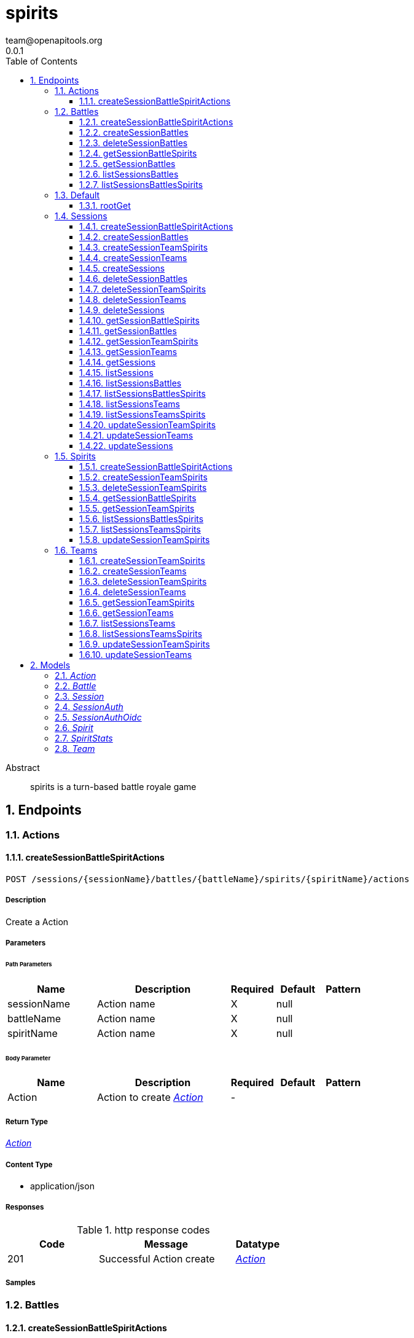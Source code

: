= spirits
team@openapitools.org
0.0.1
:toc: left
:numbered:
:toclevels: 3
:source-highlighter: highlightjs
:keywords: openapi, rest, spirits
:specDir: 
:snippetDir: 
:generator-template: v1 2019-12-20
:info-url: https://openapi-generator.tech
:app-name: spirits

[abstract]
.Abstract
spirits is a turn-based battle royale game


// markup not found, no include::{specDir}intro.adoc[opts=optional]



== Endpoints


[.Actions]
=== Actions


[.createSessionBattleSpiritActions]
==== createSessionBattleSpiritActions

`POST /sessions/{sessionName}/battles/{battleName}/spirits/{spiritName}/actions`



===== Description

Create a Action


// markup not found, no include::{specDir}sessions/\{sessionName\}/battles/\{battleName\}/spirits/\{spiritName\}/actions/POST/spec.adoc[opts=optional]



===== Parameters

====== Path Parameters

[cols="2,3,1,1,1"]
|===
|Name| Description| Required| Default| Pattern

| sessionName
| Action name 
| X
| null
| 

| battleName
| Action name 
| X
| null
| 

| spiritName
| Action name 
| X
| null
| 

|===

====== Body Parameter

[cols="2,3,1,1,1"]
|===
|Name| Description| Required| Default| Pattern

| Action
| Action to create <<Action>>
| -
| 
| 

|===





===== Return Type

<<Action>>


===== Content Type

* application/json

===== Responses

.http response codes
[cols="2,3,1"]
|===
| Code | Message | Datatype


| 201
| Successful Action create
|  <<Action>>

|===

===== Samples


// markup not found, no include::{snippetDir}sessions/\{sessionName\}/battles/\{battleName\}/spirits/\{spiritName\}/actions/POST/http-request.adoc[opts=optional]


// markup not found, no include::{snippetDir}sessions/\{sessionName\}/battles/\{battleName\}/spirits/\{spiritName\}/actions/POST/http-response.adoc[opts=optional]



// file not found, no * wiremock data link :sessions/{sessionName}/battles/{battleName}/spirits/{spiritName}/actions/POST/POST.json[]


ifdef::internal-generation[]
===== Implementation

// markup not found, no include::{specDir}sessions/\{sessionName\}/battles/\{battleName\}/spirits/\{spiritName\}/actions/POST/implementation.adoc[opts=optional]


endif::internal-generation[]


[.Battles]
=== Battles


[.createSessionBattleSpiritActions]
==== createSessionBattleSpiritActions

`POST /sessions/{sessionName}/battles/{battleName}/spirits/{spiritName}/actions`



===== Description

Create a Action


// markup not found, no include::{specDir}sessions/\{sessionName\}/battles/\{battleName\}/spirits/\{spiritName\}/actions/POST/spec.adoc[opts=optional]



===== Parameters

====== Path Parameters

[cols="2,3,1,1,1"]
|===
|Name| Description| Required| Default| Pattern

| sessionName
| Action name 
| X
| null
| 

| battleName
| Action name 
| X
| null
| 

| spiritName
| Action name 
| X
| null
| 

|===

====== Body Parameter

[cols="2,3,1,1,1"]
|===
|Name| Description| Required| Default| Pattern

| Action
| Action to create <<Action>>
| -
| 
| 

|===





===== Return Type

<<Action>>


===== Content Type

* application/json

===== Responses

.http response codes
[cols="2,3,1"]
|===
| Code | Message | Datatype


| 201
| Successful Action create
|  <<Action>>

|===

===== Samples


// markup not found, no include::{snippetDir}sessions/\{sessionName\}/battles/\{battleName\}/spirits/\{spiritName\}/actions/POST/http-request.adoc[opts=optional]


// markup not found, no include::{snippetDir}sessions/\{sessionName\}/battles/\{battleName\}/spirits/\{spiritName\}/actions/POST/http-response.adoc[opts=optional]



// file not found, no * wiremock data link :sessions/{sessionName}/battles/{battleName}/spirits/{spiritName}/actions/POST/POST.json[]


ifdef::internal-generation[]
===== Implementation

// markup not found, no include::{specDir}sessions/\{sessionName\}/battles/\{battleName\}/spirits/\{spiritName\}/actions/POST/implementation.adoc[opts=optional]


endif::internal-generation[]


[.createSessionBattles]
==== createSessionBattles

`POST /sessions/{sessionName}/battles`



===== Description

Create a Battle


// markup not found, no include::{specDir}sessions/\{sessionName\}/battles/POST/spec.adoc[opts=optional]



===== Parameters

====== Path Parameters

[cols="2,3,1,1,1"]
|===
|Name| Description| Required| Default| Pattern

| sessionName
| Battle name 
| X
| null
| 

|===

====== Body Parameter

[cols="2,3,1,1,1"]
|===
|Name| Description| Required| Default| Pattern

| Battle
| Battle to create <<Battle>>
| -
| 
| 

|===





===== Return Type

<<Battle>>


===== Content Type

* application/json

===== Responses

.http response codes
[cols="2,3,1"]
|===
| Code | Message | Datatype


| 201
| Successful Battle create
|  <<Battle>>

|===

===== Samples


// markup not found, no include::{snippetDir}sessions/\{sessionName\}/battles/POST/http-request.adoc[opts=optional]


// markup not found, no include::{snippetDir}sessions/\{sessionName\}/battles/POST/http-response.adoc[opts=optional]



// file not found, no * wiremock data link :sessions/{sessionName}/battles/POST/POST.json[]


ifdef::internal-generation[]
===== Implementation

// markup not found, no include::{specDir}sessions/\{sessionName\}/battles/POST/implementation.adoc[opts=optional]


endif::internal-generation[]


[.deleteSessionBattles]
==== deleteSessionBattles

`DELETE /sessions/{sessionName}/battles/{battleName}`



===== Description

Watch Battle


// markup not found, no include::{specDir}sessions/\{sessionName\}/battles/\{battleName\}/DELETE/spec.adoc[opts=optional]



===== Parameters

====== Path Parameters

[cols="2,3,1,1,1"]
|===
|Name| Description| Required| Default| Pattern

| sessionName
| Battle name 
| X
| null
| 

| battleName
| Battle name 
| X
| null
| 

|===






===== Return Type

<<Battle>>


===== Content Type

* application/json

===== Responses

.http response codes
[cols="2,3,1"]
|===
| Code | Message | Datatype


| 200
| Successful Battle delete
|  <<Battle>>

|===

===== Samples


// markup not found, no include::{snippetDir}sessions/\{sessionName\}/battles/\{battleName\}/DELETE/http-request.adoc[opts=optional]


// markup not found, no include::{snippetDir}sessions/\{sessionName\}/battles/\{battleName\}/DELETE/http-response.adoc[opts=optional]



// file not found, no * wiremock data link :sessions/{sessionName}/battles/{battleName}/DELETE/DELETE.json[]


ifdef::internal-generation[]
===== Implementation

// markup not found, no include::{specDir}sessions/\{sessionName\}/battles/\{battleName\}/DELETE/implementation.adoc[opts=optional]


endif::internal-generation[]


[.getSessionBattleSpirits]
==== getSessionBattleSpirits

`GET /sessions/{sessionName}/battles/{battleName}/spirits/{spiritName}`



===== Description

Get Spirit


// markup not found, no include::{specDir}sessions/\{sessionName\}/battles/\{battleName\}/spirits/\{spiritName\}/GET/spec.adoc[opts=optional]



===== Parameters

====== Path Parameters

[cols="2,3,1,1,1"]
|===
|Name| Description| Required| Default| Pattern

| sessionName
| Spirit name 
| X
| null
| 

| battleName
| Spirit name 
| X
| null
| 

| spiritName
| Spirit name 
| X
| null
| 

|===






===== Return Type

<<Spirit>>


===== Content Type

* application/json

===== Responses

.http response codes
[cols="2,3,1"]
|===
| Code | Message | Datatype


| 200
| Successful Spirit get
|  <<Spirit>>

|===

===== Samples


// markup not found, no include::{snippetDir}sessions/\{sessionName\}/battles/\{battleName\}/spirits/\{spiritName\}/GET/http-request.adoc[opts=optional]


// markup not found, no include::{snippetDir}sessions/\{sessionName\}/battles/\{battleName\}/spirits/\{spiritName\}/GET/http-response.adoc[opts=optional]



// file not found, no * wiremock data link :sessions/{sessionName}/battles/{battleName}/spirits/{spiritName}/GET/GET.json[]


ifdef::internal-generation[]
===== Implementation

// markup not found, no include::{specDir}sessions/\{sessionName\}/battles/\{battleName\}/spirits/\{spiritName\}/GET/implementation.adoc[opts=optional]


endif::internal-generation[]


[.getSessionBattles]
==== getSessionBattles

`GET /sessions/{sessionName}/battles/{battleName}`



===== Description

Get Battle


// markup not found, no include::{specDir}sessions/\{sessionName\}/battles/\{battleName\}/GET/spec.adoc[opts=optional]



===== Parameters

====== Path Parameters

[cols="2,3,1,1,1"]
|===
|Name| Description| Required| Default| Pattern

| sessionName
| Battle name 
| X
| null
| 

| battleName
| Battle name 
| X
| null
| 

|===






===== Return Type

<<Battle>>


===== Content Type

* application/json

===== Responses

.http response codes
[cols="2,3,1"]
|===
| Code | Message | Datatype


| 200
| Successful Battle get
|  <<Battle>>

|===

===== Samples


// markup not found, no include::{snippetDir}sessions/\{sessionName\}/battles/\{battleName\}/GET/http-request.adoc[opts=optional]


// markup not found, no include::{snippetDir}sessions/\{sessionName\}/battles/\{battleName\}/GET/http-response.adoc[opts=optional]



// file not found, no * wiremock data link :sessions/{sessionName}/battles/{battleName}/GET/GET.json[]


ifdef::internal-generation[]
===== Implementation

// markup not found, no include::{specDir}sessions/\{sessionName\}/battles/\{battleName\}/GET/implementation.adoc[opts=optional]


endif::internal-generation[]


[.listSessionsBattles]
==== listSessionsBattles

`GET /sessions/{sessionName}/battles`



===== Description

List Battles


// markup not found, no include::{specDir}sessions/\{sessionName\}/battles/GET/spec.adoc[opts=optional]



===== Parameters

====== Path Parameters

[cols="2,3,1,1,1"]
|===
|Name| Description| Required| Default| Pattern

| sessionName
| Battle name 
| X
| null
| 

|===






===== Return Type

<<Battle>>


===== Content Type

* application/json

===== Responses

.http response codes
[cols="2,3,1"]
|===
| Code | Message | Datatype


| 200
| Successful Battles list
|  <<Battle>>

|===

===== Samples


// markup not found, no include::{snippetDir}sessions/\{sessionName\}/battles/GET/http-request.adoc[opts=optional]


// markup not found, no include::{snippetDir}sessions/\{sessionName\}/battles/GET/http-response.adoc[opts=optional]



// file not found, no * wiremock data link :sessions/{sessionName}/battles/GET/GET.json[]


ifdef::internal-generation[]
===== Implementation

// markup not found, no include::{specDir}sessions/\{sessionName\}/battles/GET/implementation.adoc[opts=optional]


endif::internal-generation[]


[.listSessionsBattlesSpirits]
==== listSessionsBattlesSpirits

`GET /sessions/{sessionName}/battles/{battleName}/spirits`



===== Description

List Spirits


// markup not found, no include::{specDir}sessions/\{sessionName\}/battles/\{battleName\}/spirits/GET/spec.adoc[opts=optional]



===== Parameters

====== Path Parameters

[cols="2,3,1,1,1"]
|===
|Name| Description| Required| Default| Pattern

| sessionName
| Spirit name 
| X
| null
| 

| battleName
| Spirit name 
| X
| null
| 

|===






===== Return Type

<<Spirit>>


===== Content Type

* application/json

===== Responses

.http response codes
[cols="2,3,1"]
|===
| Code | Message | Datatype


| 200
| Successful Spirits list
|  <<Spirit>>

|===

===== Samples


// markup not found, no include::{snippetDir}sessions/\{sessionName\}/battles/\{battleName\}/spirits/GET/http-request.adoc[opts=optional]


// markup not found, no include::{snippetDir}sessions/\{sessionName\}/battles/\{battleName\}/spirits/GET/http-response.adoc[opts=optional]



// file not found, no * wiremock data link :sessions/{sessionName}/battles/{battleName}/spirits/GET/GET.json[]


ifdef::internal-generation[]
===== Implementation

// markup not found, no include::{specDir}sessions/\{sessionName\}/battles/\{battleName\}/spirits/GET/implementation.adoc[opts=optional]


endif::internal-generation[]


[.Default]
=== Default


[.rootGet]
==== rootGet

`GET /`



===== Description

Retrieve the OpenAPI specification currently served


// markup not found, no include::{specDir}GET/spec.adoc[opts=optional]



===== Parameters







===== Return Type


<<Object>>


===== Content Type

* application/json

===== Responses

.http response codes
[cols="2,3,1"]
|===
| Code | Message | Datatype


| 200
| Successful response
|  <<Object>>

|===

===== Samples


// markup not found, no include::{snippetDir}GET/http-request.adoc[opts=optional]


// markup not found, no include::{snippetDir}GET/http-response.adoc[opts=optional]



// file not found, no * wiremock data link :GET/GET.json[]


ifdef::internal-generation[]
===== Implementation

// markup not found, no include::{specDir}GET/implementation.adoc[opts=optional]


endif::internal-generation[]


[.Sessions]
=== Sessions


[.createSessionBattleSpiritActions]
==== createSessionBattleSpiritActions

`POST /sessions/{sessionName}/battles/{battleName}/spirits/{spiritName}/actions`



===== Description

Create a Action


// markup not found, no include::{specDir}sessions/\{sessionName\}/battles/\{battleName\}/spirits/\{spiritName\}/actions/POST/spec.adoc[opts=optional]



===== Parameters

====== Path Parameters

[cols="2,3,1,1,1"]
|===
|Name| Description| Required| Default| Pattern

| sessionName
| Action name 
| X
| null
| 

| battleName
| Action name 
| X
| null
| 

| spiritName
| Action name 
| X
| null
| 

|===

====== Body Parameter

[cols="2,3,1,1,1"]
|===
|Name| Description| Required| Default| Pattern

| Action
| Action to create <<Action>>
| -
| 
| 

|===





===== Return Type

<<Action>>


===== Content Type

* application/json

===== Responses

.http response codes
[cols="2,3,1"]
|===
| Code | Message | Datatype


| 201
| Successful Action create
|  <<Action>>

|===

===== Samples


// markup not found, no include::{snippetDir}sessions/\{sessionName\}/battles/\{battleName\}/spirits/\{spiritName\}/actions/POST/http-request.adoc[opts=optional]


// markup not found, no include::{snippetDir}sessions/\{sessionName\}/battles/\{battleName\}/spirits/\{spiritName\}/actions/POST/http-response.adoc[opts=optional]



// file not found, no * wiremock data link :sessions/{sessionName}/battles/{battleName}/spirits/{spiritName}/actions/POST/POST.json[]


ifdef::internal-generation[]
===== Implementation

// markup not found, no include::{specDir}sessions/\{sessionName\}/battles/\{battleName\}/spirits/\{spiritName\}/actions/POST/implementation.adoc[opts=optional]


endif::internal-generation[]


[.createSessionBattles]
==== createSessionBattles

`POST /sessions/{sessionName}/battles`



===== Description

Create a Battle


// markup not found, no include::{specDir}sessions/\{sessionName\}/battles/POST/spec.adoc[opts=optional]



===== Parameters

====== Path Parameters

[cols="2,3,1,1,1"]
|===
|Name| Description| Required| Default| Pattern

| sessionName
| Battle name 
| X
| null
| 

|===

====== Body Parameter

[cols="2,3,1,1,1"]
|===
|Name| Description| Required| Default| Pattern

| Battle
| Battle to create <<Battle>>
| -
| 
| 

|===





===== Return Type

<<Battle>>


===== Content Type

* application/json

===== Responses

.http response codes
[cols="2,3,1"]
|===
| Code | Message | Datatype


| 201
| Successful Battle create
|  <<Battle>>

|===

===== Samples


// markup not found, no include::{snippetDir}sessions/\{sessionName\}/battles/POST/http-request.adoc[opts=optional]


// markup not found, no include::{snippetDir}sessions/\{sessionName\}/battles/POST/http-response.adoc[opts=optional]



// file not found, no * wiremock data link :sessions/{sessionName}/battles/POST/POST.json[]


ifdef::internal-generation[]
===== Implementation

// markup not found, no include::{specDir}sessions/\{sessionName\}/battles/POST/implementation.adoc[opts=optional]


endif::internal-generation[]


[.createSessionTeamSpirits]
==== createSessionTeamSpirits

`POST /sessions/{sessionName}/teams/{teamName}/spirits`



===== Description

Create a Spirit


// markup not found, no include::{specDir}sessions/\{sessionName\}/teams/\{teamName\}/spirits/POST/spec.adoc[opts=optional]



===== Parameters

====== Path Parameters

[cols="2,3,1,1,1"]
|===
|Name| Description| Required| Default| Pattern

| sessionName
| Spirit name 
| X
| null
| 

| teamName
| Spirit name 
| X
| null
| 

|===

====== Body Parameter

[cols="2,3,1,1,1"]
|===
|Name| Description| Required| Default| Pattern

| Spirit
| Spirit to create <<Spirit>>
| -
| 
| 

|===





===== Return Type

<<Spirit>>


===== Content Type

* application/json

===== Responses

.http response codes
[cols="2,3,1"]
|===
| Code | Message | Datatype


| 201
| Successful Spirit create
|  <<Spirit>>

|===

===== Samples


// markup not found, no include::{snippetDir}sessions/\{sessionName\}/teams/\{teamName\}/spirits/POST/http-request.adoc[opts=optional]


// markup not found, no include::{snippetDir}sessions/\{sessionName\}/teams/\{teamName\}/spirits/POST/http-response.adoc[opts=optional]



// file not found, no * wiremock data link :sessions/{sessionName}/teams/{teamName}/spirits/POST/POST.json[]


ifdef::internal-generation[]
===== Implementation

// markup not found, no include::{specDir}sessions/\{sessionName\}/teams/\{teamName\}/spirits/POST/implementation.adoc[opts=optional]


endif::internal-generation[]


[.createSessionTeams]
==== createSessionTeams

`POST /sessions/{sessionName}/teams`



===== Description

Create a Team


// markup not found, no include::{specDir}sessions/\{sessionName\}/teams/POST/spec.adoc[opts=optional]



===== Parameters

====== Path Parameters

[cols="2,3,1,1,1"]
|===
|Name| Description| Required| Default| Pattern

| sessionName
| Team name 
| X
| null
| 

|===

====== Body Parameter

[cols="2,3,1,1,1"]
|===
|Name| Description| Required| Default| Pattern

| Team
| Team to create <<Team>>
| -
| 
| 

|===





===== Return Type

<<Team>>


===== Content Type

* application/json

===== Responses

.http response codes
[cols="2,3,1"]
|===
| Code | Message | Datatype


| 201
| Successful Team create
|  <<Team>>

|===

===== Samples


// markup not found, no include::{snippetDir}sessions/\{sessionName\}/teams/POST/http-request.adoc[opts=optional]


// markup not found, no include::{snippetDir}sessions/\{sessionName\}/teams/POST/http-response.adoc[opts=optional]



// file not found, no * wiremock data link :sessions/{sessionName}/teams/POST/POST.json[]


ifdef::internal-generation[]
===== Implementation

// markup not found, no include::{specDir}sessions/\{sessionName\}/teams/POST/implementation.adoc[opts=optional]


endif::internal-generation[]


[.createSessions]
==== createSessions

`POST /sessions`



===== Description

Create a Session


// markup not found, no include::{specDir}sessions/POST/spec.adoc[opts=optional]



===== Parameters


====== Body Parameter

[cols="2,3,1,1,1"]
|===
|Name| Description| Required| Default| Pattern

| Session
| Session to create <<Session>>
| -
| 
| 

|===





===== Return Type

<<Session>>


===== Content Type

* application/json

===== Responses

.http response codes
[cols="2,3,1"]
|===
| Code | Message | Datatype


| 201
| Successful Session create
|  <<Session>>

|===

===== Samples


// markup not found, no include::{snippetDir}sessions/POST/http-request.adoc[opts=optional]


// markup not found, no include::{snippetDir}sessions/POST/http-response.adoc[opts=optional]



// file not found, no * wiremock data link :sessions/POST/POST.json[]


ifdef::internal-generation[]
===== Implementation

// markup not found, no include::{specDir}sessions/POST/implementation.adoc[opts=optional]


endif::internal-generation[]


[.deleteSessionBattles]
==== deleteSessionBattles

`DELETE /sessions/{sessionName}/battles/{battleName}`



===== Description

Watch Battle


// markup not found, no include::{specDir}sessions/\{sessionName\}/battles/\{battleName\}/DELETE/spec.adoc[opts=optional]



===== Parameters

====== Path Parameters

[cols="2,3,1,1,1"]
|===
|Name| Description| Required| Default| Pattern

| sessionName
| Battle name 
| X
| null
| 

| battleName
| Battle name 
| X
| null
| 

|===






===== Return Type

<<Battle>>


===== Content Type

* application/json

===== Responses

.http response codes
[cols="2,3,1"]
|===
| Code | Message | Datatype


| 200
| Successful Battle delete
|  <<Battle>>

|===

===== Samples


// markup not found, no include::{snippetDir}sessions/\{sessionName\}/battles/\{battleName\}/DELETE/http-request.adoc[opts=optional]


// markup not found, no include::{snippetDir}sessions/\{sessionName\}/battles/\{battleName\}/DELETE/http-response.adoc[opts=optional]



// file not found, no * wiremock data link :sessions/{sessionName}/battles/{battleName}/DELETE/DELETE.json[]


ifdef::internal-generation[]
===== Implementation

// markup not found, no include::{specDir}sessions/\{sessionName\}/battles/\{battleName\}/DELETE/implementation.adoc[opts=optional]


endif::internal-generation[]


[.deleteSessionTeamSpirits]
==== deleteSessionTeamSpirits

`DELETE /sessions/{sessionName}/teams/{teamName}/spirits/{spiritName}`



===== Description

Watch Spirit


// markup not found, no include::{specDir}sessions/\{sessionName\}/teams/\{teamName\}/spirits/\{spiritName\}/DELETE/spec.adoc[opts=optional]



===== Parameters

====== Path Parameters

[cols="2,3,1,1,1"]
|===
|Name| Description| Required| Default| Pattern

| sessionName
| Spirit name 
| X
| null
| 

| teamName
| Spirit name 
| X
| null
| 

| spiritName
| Spirit name 
| X
| null
| 

|===






===== Return Type

<<Spirit>>


===== Content Type

* application/json

===== Responses

.http response codes
[cols="2,3,1"]
|===
| Code | Message | Datatype


| 200
| Successful Spirit delete
|  <<Spirit>>

|===

===== Samples


// markup not found, no include::{snippetDir}sessions/\{sessionName\}/teams/\{teamName\}/spirits/\{spiritName\}/DELETE/http-request.adoc[opts=optional]


// markup not found, no include::{snippetDir}sessions/\{sessionName\}/teams/\{teamName\}/spirits/\{spiritName\}/DELETE/http-response.adoc[opts=optional]



// file not found, no * wiremock data link :sessions/{sessionName}/teams/{teamName}/spirits/{spiritName}/DELETE/DELETE.json[]


ifdef::internal-generation[]
===== Implementation

// markup not found, no include::{specDir}sessions/\{sessionName\}/teams/\{teamName\}/spirits/\{spiritName\}/DELETE/implementation.adoc[opts=optional]


endif::internal-generation[]


[.deleteSessionTeams]
==== deleteSessionTeams

`DELETE /sessions/{sessionName}/teams/{teamName}`



===== Description

Watch Team


// markup not found, no include::{specDir}sessions/\{sessionName\}/teams/\{teamName\}/DELETE/spec.adoc[opts=optional]



===== Parameters

====== Path Parameters

[cols="2,3,1,1,1"]
|===
|Name| Description| Required| Default| Pattern

| sessionName
| Team name 
| X
| null
| 

| teamName
| Team name 
| X
| null
| 

|===






===== Return Type

<<Team>>


===== Content Type

* application/json

===== Responses

.http response codes
[cols="2,3,1"]
|===
| Code | Message | Datatype


| 200
| Successful Team delete
|  <<Team>>

|===

===== Samples


// markup not found, no include::{snippetDir}sessions/\{sessionName\}/teams/\{teamName\}/DELETE/http-request.adoc[opts=optional]


// markup not found, no include::{snippetDir}sessions/\{sessionName\}/teams/\{teamName\}/DELETE/http-response.adoc[opts=optional]



// file not found, no * wiremock data link :sessions/{sessionName}/teams/{teamName}/DELETE/DELETE.json[]


ifdef::internal-generation[]
===== Implementation

// markup not found, no include::{specDir}sessions/\{sessionName\}/teams/\{teamName\}/DELETE/implementation.adoc[opts=optional]


endif::internal-generation[]


[.deleteSessions]
==== deleteSessions

`DELETE /sessions/{sessionName}`



===== Description

Watch Session


// markup not found, no include::{specDir}sessions/\{sessionName\}/DELETE/spec.adoc[opts=optional]



===== Parameters

====== Path Parameters

[cols="2,3,1,1,1"]
|===
|Name| Description| Required| Default| Pattern

| sessionName
| Session name 
| X
| null
| 

|===






===== Return Type

<<Session>>


===== Content Type

* application/json

===== Responses

.http response codes
[cols="2,3,1"]
|===
| Code | Message | Datatype


| 200
| Successful Session delete
|  <<Session>>

|===

===== Samples


// markup not found, no include::{snippetDir}sessions/\{sessionName\}/DELETE/http-request.adoc[opts=optional]


// markup not found, no include::{snippetDir}sessions/\{sessionName\}/DELETE/http-response.adoc[opts=optional]



// file not found, no * wiremock data link :sessions/{sessionName}/DELETE/DELETE.json[]


ifdef::internal-generation[]
===== Implementation

// markup not found, no include::{specDir}sessions/\{sessionName\}/DELETE/implementation.adoc[opts=optional]


endif::internal-generation[]


[.getSessionBattleSpirits]
==== getSessionBattleSpirits

`GET /sessions/{sessionName}/battles/{battleName}/spirits/{spiritName}`



===== Description

Get Spirit


// markup not found, no include::{specDir}sessions/\{sessionName\}/battles/\{battleName\}/spirits/\{spiritName\}/GET/spec.adoc[opts=optional]



===== Parameters

====== Path Parameters

[cols="2,3,1,1,1"]
|===
|Name| Description| Required| Default| Pattern

| sessionName
| Spirit name 
| X
| null
| 

| battleName
| Spirit name 
| X
| null
| 

| spiritName
| Spirit name 
| X
| null
| 

|===






===== Return Type

<<Spirit>>


===== Content Type

* application/json

===== Responses

.http response codes
[cols="2,3,1"]
|===
| Code | Message | Datatype


| 200
| Successful Spirit get
|  <<Spirit>>

|===

===== Samples


// markup not found, no include::{snippetDir}sessions/\{sessionName\}/battles/\{battleName\}/spirits/\{spiritName\}/GET/http-request.adoc[opts=optional]


// markup not found, no include::{snippetDir}sessions/\{sessionName\}/battles/\{battleName\}/spirits/\{spiritName\}/GET/http-response.adoc[opts=optional]



// file not found, no * wiremock data link :sessions/{sessionName}/battles/{battleName}/spirits/{spiritName}/GET/GET.json[]


ifdef::internal-generation[]
===== Implementation

// markup not found, no include::{specDir}sessions/\{sessionName\}/battles/\{battleName\}/spirits/\{spiritName\}/GET/implementation.adoc[opts=optional]


endif::internal-generation[]


[.getSessionBattles]
==== getSessionBattles

`GET /sessions/{sessionName}/battles/{battleName}`



===== Description

Get Battle


// markup not found, no include::{specDir}sessions/\{sessionName\}/battles/\{battleName\}/GET/spec.adoc[opts=optional]



===== Parameters

====== Path Parameters

[cols="2,3,1,1,1"]
|===
|Name| Description| Required| Default| Pattern

| sessionName
| Battle name 
| X
| null
| 

| battleName
| Battle name 
| X
| null
| 

|===






===== Return Type

<<Battle>>


===== Content Type

* application/json

===== Responses

.http response codes
[cols="2,3,1"]
|===
| Code | Message | Datatype


| 200
| Successful Battle get
|  <<Battle>>

|===

===== Samples


// markup not found, no include::{snippetDir}sessions/\{sessionName\}/battles/\{battleName\}/GET/http-request.adoc[opts=optional]


// markup not found, no include::{snippetDir}sessions/\{sessionName\}/battles/\{battleName\}/GET/http-response.adoc[opts=optional]



// file not found, no * wiremock data link :sessions/{sessionName}/battles/{battleName}/GET/GET.json[]


ifdef::internal-generation[]
===== Implementation

// markup not found, no include::{specDir}sessions/\{sessionName\}/battles/\{battleName\}/GET/implementation.adoc[opts=optional]


endif::internal-generation[]


[.getSessionTeamSpirits]
==== getSessionTeamSpirits

`GET /sessions/{sessionName}/teams/{teamName}/spirits/{spiritName}`



===== Description

Get Spirit


// markup not found, no include::{specDir}sessions/\{sessionName\}/teams/\{teamName\}/spirits/\{spiritName\}/GET/spec.adoc[opts=optional]



===== Parameters

====== Path Parameters

[cols="2,3,1,1,1"]
|===
|Name| Description| Required| Default| Pattern

| sessionName
| Spirit name 
| X
| null
| 

| teamName
| Spirit name 
| X
| null
| 

| spiritName
| Spirit name 
| X
| null
| 

|===






===== Return Type

<<Spirit>>


===== Content Type

* application/json

===== Responses

.http response codes
[cols="2,3,1"]
|===
| Code | Message | Datatype


| 200
| Successful Spirit get
|  <<Spirit>>

|===

===== Samples


// markup not found, no include::{snippetDir}sessions/\{sessionName\}/teams/\{teamName\}/spirits/\{spiritName\}/GET/http-request.adoc[opts=optional]


// markup not found, no include::{snippetDir}sessions/\{sessionName\}/teams/\{teamName\}/spirits/\{spiritName\}/GET/http-response.adoc[opts=optional]



// file not found, no * wiremock data link :sessions/{sessionName}/teams/{teamName}/spirits/{spiritName}/GET/GET.json[]


ifdef::internal-generation[]
===== Implementation

// markup not found, no include::{specDir}sessions/\{sessionName\}/teams/\{teamName\}/spirits/\{spiritName\}/GET/implementation.adoc[opts=optional]


endif::internal-generation[]


[.getSessionTeams]
==== getSessionTeams

`GET /sessions/{sessionName}/teams/{teamName}`



===== Description

Get Team


// markup not found, no include::{specDir}sessions/\{sessionName\}/teams/\{teamName\}/GET/spec.adoc[opts=optional]



===== Parameters

====== Path Parameters

[cols="2,3,1,1,1"]
|===
|Name| Description| Required| Default| Pattern

| sessionName
| Team name 
| X
| null
| 

| teamName
| Team name 
| X
| null
| 

|===






===== Return Type

<<Team>>


===== Content Type

* application/json

===== Responses

.http response codes
[cols="2,3,1"]
|===
| Code | Message | Datatype


| 200
| Successful Team get
|  <<Team>>

|===

===== Samples


// markup not found, no include::{snippetDir}sessions/\{sessionName\}/teams/\{teamName\}/GET/http-request.adoc[opts=optional]


// markup not found, no include::{snippetDir}sessions/\{sessionName\}/teams/\{teamName\}/GET/http-response.adoc[opts=optional]



// file not found, no * wiremock data link :sessions/{sessionName}/teams/{teamName}/GET/GET.json[]


ifdef::internal-generation[]
===== Implementation

// markup not found, no include::{specDir}sessions/\{sessionName\}/teams/\{teamName\}/GET/implementation.adoc[opts=optional]


endif::internal-generation[]


[.getSessions]
==== getSessions

`GET /sessions/{sessionName}`



===== Description

Get Session


// markup not found, no include::{specDir}sessions/\{sessionName\}/GET/spec.adoc[opts=optional]



===== Parameters

====== Path Parameters

[cols="2,3,1,1,1"]
|===
|Name| Description| Required| Default| Pattern

| sessionName
| Session name 
| X
| null
| 

|===






===== Return Type

<<Session>>


===== Content Type

* application/json

===== Responses

.http response codes
[cols="2,3,1"]
|===
| Code | Message | Datatype


| 200
| Successful Session get
|  <<Session>>

|===

===== Samples


// markup not found, no include::{snippetDir}sessions/\{sessionName\}/GET/http-request.adoc[opts=optional]


// markup not found, no include::{snippetDir}sessions/\{sessionName\}/GET/http-response.adoc[opts=optional]



// file not found, no * wiremock data link :sessions/{sessionName}/GET/GET.json[]


ifdef::internal-generation[]
===== Implementation

// markup not found, no include::{specDir}sessions/\{sessionName\}/GET/implementation.adoc[opts=optional]


endif::internal-generation[]


[.listSessions]
==== listSessions

`GET /sessions`



===== Description

List Sessions


// markup not found, no include::{specDir}sessions/GET/spec.adoc[opts=optional]



===== Parameters







===== Return Type

<<Session>>


===== Content Type

* application/json

===== Responses

.http response codes
[cols="2,3,1"]
|===
| Code | Message | Datatype


| 200
| Successful Sessions list
|  <<Session>>

|===

===== Samples


// markup not found, no include::{snippetDir}sessions/GET/http-request.adoc[opts=optional]


// markup not found, no include::{snippetDir}sessions/GET/http-response.adoc[opts=optional]



// file not found, no * wiremock data link :sessions/GET/GET.json[]


ifdef::internal-generation[]
===== Implementation

// markup not found, no include::{specDir}sessions/GET/implementation.adoc[opts=optional]


endif::internal-generation[]


[.listSessionsBattles]
==== listSessionsBattles

`GET /sessions/{sessionName}/battles`



===== Description

List Battles


// markup not found, no include::{specDir}sessions/\{sessionName\}/battles/GET/spec.adoc[opts=optional]



===== Parameters

====== Path Parameters

[cols="2,3,1,1,1"]
|===
|Name| Description| Required| Default| Pattern

| sessionName
| Battle name 
| X
| null
| 

|===






===== Return Type

<<Battle>>


===== Content Type

* application/json

===== Responses

.http response codes
[cols="2,3,1"]
|===
| Code | Message | Datatype


| 200
| Successful Battles list
|  <<Battle>>

|===

===== Samples


// markup not found, no include::{snippetDir}sessions/\{sessionName\}/battles/GET/http-request.adoc[opts=optional]


// markup not found, no include::{snippetDir}sessions/\{sessionName\}/battles/GET/http-response.adoc[opts=optional]



// file not found, no * wiremock data link :sessions/{sessionName}/battles/GET/GET.json[]


ifdef::internal-generation[]
===== Implementation

// markup not found, no include::{specDir}sessions/\{sessionName\}/battles/GET/implementation.adoc[opts=optional]


endif::internal-generation[]


[.listSessionsBattlesSpirits]
==== listSessionsBattlesSpirits

`GET /sessions/{sessionName}/battles/{battleName}/spirits`



===== Description

List Spirits


// markup not found, no include::{specDir}sessions/\{sessionName\}/battles/\{battleName\}/spirits/GET/spec.adoc[opts=optional]



===== Parameters

====== Path Parameters

[cols="2,3,1,1,1"]
|===
|Name| Description| Required| Default| Pattern

| sessionName
| Spirit name 
| X
| null
| 

| battleName
| Spirit name 
| X
| null
| 

|===






===== Return Type

<<Spirit>>


===== Content Type

* application/json

===== Responses

.http response codes
[cols="2,3,1"]
|===
| Code | Message | Datatype


| 200
| Successful Spirits list
|  <<Spirit>>

|===

===== Samples


// markup not found, no include::{snippetDir}sessions/\{sessionName\}/battles/\{battleName\}/spirits/GET/http-request.adoc[opts=optional]


// markup not found, no include::{snippetDir}sessions/\{sessionName\}/battles/\{battleName\}/spirits/GET/http-response.adoc[opts=optional]



// file not found, no * wiremock data link :sessions/{sessionName}/battles/{battleName}/spirits/GET/GET.json[]


ifdef::internal-generation[]
===== Implementation

// markup not found, no include::{specDir}sessions/\{sessionName\}/battles/\{battleName\}/spirits/GET/implementation.adoc[opts=optional]


endif::internal-generation[]


[.listSessionsTeams]
==== listSessionsTeams

`GET /sessions/{sessionName}/teams`



===== Description

List Teams


// markup not found, no include::{specDir}sessions/\{sessionName\}/teams/GET/spec.adoc[opts=optional]



===== Parameters

====== Path Parameters

[cols="2,3,1,1,1"]
|===
|Name| Description| Required| Default| Pattern

| sessionName
| Team name 
| X
| null
| 

|===






===== Return Type

<<Team>>


===== Content Type

* application/json

===== Responses

.http response codes
[cols="2,3,1"]
|===
| Code | Message | Datatype


| 200
| Successful Teams list
|  <<Team>>

|===

===== Samples


// markup not found, no include::{snippetDir}sessions/\{sessionName\}/teams/GET/http-request.adoc[opts=optional]


// markup not found, no include::{snippetDir}sessions/\{sessionName\}/teams/GET/http-response.adoc[opts=optional]



// file not found, no * wiremock data link :sessions/{sessionName}/teams/GET/GET.json[]


ifdef::internal-generation[]
===== Implementation

// markup not found, no include::{specDir}sessions/\{sessionName\}/teams/GET/implementation.adoc[opts=optional]


endif::internal-generation[]


[.listSessionsTeamsSpirits]
==== listSessionsTeamsSpirits

`GET /sessions/{sessionName}/teams/{teamName}/spirits`



===== Description

List Spirits


// markup not found, no include::{specDir}sessions/\{sessionName\}/teams/\{teamName\}/spirits/GET/spec.adoc[opts=optional]



===== Parameters

====== Path Parameters

[cols="2,3,1,1,1"]
|===
|Name| Description| Required| Default| Pattern

| sessionName
| Spirit name 
| X
| null
| 

| teamName
| Spirit name 
| X
| null
| 

|===






===== Return Type

<<Spirit>>


===== Content Type

* application/json

===== Responses

.http response codes
[cols="2,3,1"]
|===
| Code | Message | Datatype


| 200
| Successful Spirits list
|  <<Spirit>>

|===

===== Samples


// markup not found, no include::{snippetDir}sessions/\{sessionName\}/teams/\{teamName\}/spirits/GET/http-request.adoc[opts=optional]


// markup not found, no include::{snippetDir}sessions/\{sessionName\}/teams/\{teamName\}/spirits/GET/http-response.adoc[opts=optional]



// file not found, no * wiremock data link :sessions/{sessionName}/teams/{teamName}/spirits/GET/GET.json[]


ifdef::internal-generation[]
===== Implementation

// markup not found, no include::{specDir}sessions/\{sessionName\}/teams/\{teamName\}/spirits/GET/implementation.adoc[opts=optional]


endif::internal-generation[]


[.updateSessionTeamSpirits]
==== updateSessionTeamSpirits

`PUT /sessions/{sessionName}/teams/{teamName}/spirits/{spiritName}`



===== Description

Update Spirit


// markup not found, no include::{specDir}sessions/\{sessionName\}/teams/\{teamName\}/spirits/\{spiritName\}/PUT/spec.adoc[opts=optional]



===== Parameters

====== Path Parameters

[cols="2,3,1,1,1"]
|===
|Name| Description| Required| Default| Pattern

| sessionName
| Spirit name 
| X
| null
| 

| teamName
| Spirit name 
| X
| null
| 

| spiritName
| Spirit name 
| X
| null
| 

|===

====== Body Parameter

[cols="2,3,1,1,1"]
|===
|Name| Description| Required| Default| Pattern

| Spirit
| Spirit to update <<Spirit>>
| -
| 
| 

|===





===== Return Type

<<Spirit>>


===== Content Type

* application/json

===== Responses

.http response codes
[cols="2,3,1"]
|===
| Code | Message | Datatype


| 200
| Successful Spirit update
|  <<Spirit>>

|===

===== Samples


// markup not found, no include::{snippetDir}sessions/\{sessionName\}/teams/\{teamName\}/spirits/\{spiritName\}/PUT/http-request.adoc[opts=optional]


// markup not found, no include::{snippetDir}sessions/\{sessionName\}/teams/\{teamName\}/spirits/\{spiritName\}/PUT/http-response.adoc[opts=optional]



// file not found, no * wiremock data link :sessions/{sessionName}/teams/{teamName}/spirits/{spiritName}/PUT/PUT.json[]


ifdef::internal-generation[]
===== Implementation

// markup not found, no include::{specDir}sessions/\{sessionName\}/teams/\{teamName\}/spirits/\{spiritName\}/PUT/implementation.adoc[opts=optional]


endif::internal-generation[]


[.updateSessionTeams]
==== updateSessionTeams

`PUT /sessions/{sessionName}/teams/{teamName}`



===== Description

Update Team


// markup not found, no include::{specDir}sessions/\{sessionName\}/teams/\{teamName\}/PUT/spec.adoc[opts=optional]



===== Parameters

====== Path Parameters

[cols="2,3,1,1,1"]
|===
|Name| Description| Required| Default| Pattern

| sessionName
| Team name 
| X
| null
| 

| teamName
| Team name 
| X
| null
| 

|===

====== Body Parameter

[cols="2,3,1,1,1"]
|===
|Name| Description| Required| Default| Pattern

| Team
| Team to update <<Team>>
| -
| 
| 

|===





===== Return Type

<<Team>>


===== Content Type

* application/json

===== Responses

.http response codes
[cols="2,3,1"]
|===
| Code | Message | Datatype


| 200
| Successful Team update
|  <<Team>>

|===

===== Samples


// markup not found, no include::{snippetDir}sessions/\{sessionName\}/teams/\{teamName\}/PUT/http-request.adoc[opts=optional]


// markup not found, no include::{snippetDir}sessions/\{sessionName\}/teams/\{teamName\}/PUT/http-response.adoc[opts=optional]



// file not found, no * wiremock data link :sessions/{sessionName}/teams/{teamName}/PUT/PUT.json[]


ifdef::internal-generation[]
===== Implementation

// markup not found, no include::{specDir}sessions/\{sessionName\}/teams/\{teamName\}/PUT/implementation.adoc[opts=optional]


endif::internal-generation[]


[.updateSessions]
==== updateSessions

`PUT /sessions/{sessionName}`



===== Description

Update Session


// markup not found, no include::{specDir}sessions/\{sessionName\}/PUT/spec.adoc[opts=optional]



===== Parameters

====== Path Parameters

[cols="2,3,1,1,1"]
|===
|Name| Description| Required| Default| Pattern

| sessionName
| Session name 
| X
| null
| 

|===

====== Body Parameter

[cols="2,3,1,1,1"]
|===
|Name| Description| Required| Default| Pattern

| Session
| Session to update <<Session>>
| -
| 
| 

|===





===== Return Type

<<Session>>


===== Content Type

* application/json

===== Responses

.http response codes
[cols="2,3,1"]
|===
| Code | Message | Datatype


| 200
| Successful Session update
|  <<Session>>

|===

===== Samples


// markup not found, no include::{snippetDir}sessions/\{sessionName\}/PUT/http-request.adoc[opts=optional]


// markup not found, no include::{snippetDir}sessions/\{sessionName\}/PUT/http-response.adoc[opts=optional]



// file not found, no * wiremock data link :sessions/{sessionName}/PUT/PUT.json[]


ifdef::internal-generation[]
===== Implementation

// markup not found, no include::{specDir}sessions/\{sessionName\}/PUT/implementation.adoc[opts=optional]


endif::internal-generation[]


[.Spirits]
=== Spirits


[.createSessionBattleSpiritActions]
==== createSessionBattleSpiritActions

`POST /sessions/{sessionName}/battles/{battleName}/spirits/{spiritName}/actions`



===== Description

Create a Action


// markup not found, no include::{specDir}sessions/\{sessionName\}/battles/\{battleName\}/spirits/\{spiritName\}/actions/POST/spec.adoc[opts=optional]



===== Parameters

====== Path Parameters

[cols="2,3,1,1,1"]
|===
|Name| Description| Required| Default| Pattern

| sessionName
| Action name 
| X
| null
| 

| battleName
| Action name 
| X
| null
| 

| spiritName
| Action name 
| X
| null
| 

|===

====== Body Parameter

[cols="2,3,1,1,1"]
|===
|Name| Description| Required| Default| Pattern

| Action
| Action to create <<Action>>
| -
| 
| 

|===





===== Return Type

<<Action>>


===== Content Type

* application/json

===== Responses

.http response codes
[cols="2,3,1"]
|===
| Code | Message | Datatype


| 201
| Successful Action create
|  <<Action>>

|===

===== Samples


// markup not found, no include::{snippetDir}sessions/\{sessionName\}/battles/\{battleName\}/spirits/\{spiritName\}/actions/POST/http-request.adoc[opts=optional]


// markup not found, no include::{snippetDir}sessions/\{sessionName\}/battles/\{battleName\}/spirits/\{spiritName\}/actions/POST/http-response.adoc[opts=optional]



// file not found, no * wiremock data link :sessions/{sessionName}/battles/{battleName}/spirits/{spiritName}/actions/POST/POST.json[]


ifdef::internal-generation[]
===== Implementation

// markup not found, no include::{specDir}sessions/\{sessionName\}/battles/\{battleName\}/spirits/\{spiritName\}/actions/POST/implementation.adoc[opts=optional]


endif::internal-generation[]


[.createSessionTeamSpirits]
==== createSessionTeamSpirits

`POST /sessions/{sessionName}/teams/{teamName}/spirits`



===== Description

Create a Spirit


// markup not found, no include::{specDir}sessions/\{sessionName\}/teams/\{teamName\}/spirits/POST/spec.adoc[opts=optional]



===== Parameters

====== Path Parameters

[cols="2,3,1,1,1"]
|===
|Name| Description| Required| Default| Pattern

| sessionName
| Spirit name 
| X
| null
| 

| teamName
| Spirit name 
| X
| null
| 

|===

====== Body Parameter

[cols="2,3,1,1,1"]
|===
|Name| Description| Required| Default| Pattern

| Spirit
| Spirit to create <<Spirit>>
| -
| 
| 

|===





===== Return Type

<<Spirit>>


===== Content Type

* application/json

===== Responses

.http response codes
[cols="2,3,1"]
|===
| Code | Message | Datatype


| 201
| Successful Spirit create
|  <<Spirit>>

|===

===== Samples


// markup not found, no include::{snippetDir}sessions/\{sessionName\}/teams/\{teamName\}/spirits/POST/http-request.adoc[opts=optional]


// markup not found, no include::{snippetDir}sessions/\{sessionName\}/teams/\{teamName\}/spirits/POST/http-response.adoc[opts=optional]



// file not found, no * wiremock data link :sessions/{sessionName}/teams/{teamName}/spirits/POST/POST.json[]


ifdef::internal-generation[]
===== Implementation

// markup not found, no include::{specDir}sessions/\{sessionName\}/teams/\{teamName\}/spirits/POST/implementation.adoc[opts=optional]


endif::internal-generation[]


[.deleteSessionTeamSpirits]
==== deleteSessionTeamSpirits

`DELETE /sessions/{sessionName}/teams/{teamName}/spirits/{spiritName}`



===== Description

Watch Spirit


// markup not found, no include::{specDir}sessions/\{sessionName\}/teams/\{teamName\}/spirits/\{spiritName\}/DELETE/spec.adoc[opts=optional]



===== Parameters

====== Path Parameters

[cols="2,3,1,1,1"]
|===
|Name| Description| Required| Default| Pattern

| sessionName
| Spirit name 
| X
| null
| 

| teamName
| Spirit name 
| X
| null
| 

| spiritName
| Spirit name 
| X
| null
| 

|===






===== Return Type

<<Spirit>>


===== Content Type

* application/json

===== Responses

.http response codes
[cols="2,3,1"]
|===
| Code | Message | Datatype


| 200
| Successful Spirit delete
|  <<Spirit>>

|===

===== Samples


// markup not found, no include::{snippetDir}sessions/\{sessionName\}/teams/\{teamName\}/spirits/\{spiritName\}/DELETE/http-request.adoc[opts=optional]


// markup not found, no include::{snippetDir}sessions/\{sessionName\}/teams/\{teamName\}/spirits/\{spiritName\}/DELETE/http-response.adoc[opts=optional]



// file not found, no * wiremock data link :sessions/{sessionName}/teams/{teamName}/spirits/{spiritName}/DELETE/DELETE.json[]


ifdef::internal-generation[]
===== Implementation

// markup not found, no include::{specDir}sessions/\{sessionName\}/teams/\{teamName\}/spirits/\{spiritName\}/DELETE/implementation.adoc[opts=optional]


endif::internal-generation[]


[.getSessionBattleSpirits]
==== getSessionBattleSpirits

`GET /sessions/{sessionName}/battles/{battleName}/spirits/{spiritName}`



===== Description

Get Spirit


// markup not found, no include::{specDir}sessions/\{sessionName\}/battles/\{battleName\}/spirits/\{spiritName\}/GET/spec.adoc[opts=optional]



===== Parameters

====== Path Parameters

[cols="2,3,1,1,1"]
|===
|Name| Description| Required| Default| Pattern

| sessionName
| Spirit name 
| X
| null
| 

| battleName
| Spirit name 
| X
| null
| 

| spiritName
| Spirit name 
| X
| null
| 

|===






===== Return Type

<<Spirit>>


===== Content Type

* application/json

===== Responses

.http response codes
[cols="2,3,1"]
|===
| Code | Message | Datatype


| 200
| Successful Spirit get
|  <<Spirit>>

|===

===== Samples


// markup not found, no include::{snippetDir}sessions/\{sessionName\}/battles/\{battleName\}/spirits/\{spiritName\}/GET/http-request.adoc[opts=optional]


// markup not found, no include::{snippetDir}sessions/\{sessionName\}/battles/\{battleName\}/spirits/\{spiritName\}/GET/http-response.adoc[opts=optional]



// file not found, no * wiremock data link :sessions/{sessionName}/battles/{battleName}/spirits/{spiritName}/GET/GET.json[]


ifdef::internal-generation[]
===== Implementation

// markup not found, no include::{specDir}sessions/\{sessionName\}/battles/\{battleName\}/spirits/\{spiritName\}/GET/implementation.adoc[opts=optional]


endif::internal-generation[]


[.getSessionTeamSpirits]
==== getSessionTeamSpirits

`GET /sessions/{sessionName}/teams/{teamName}/spirits/{spiritName}`



===== Description

Get Spirit


// markup not found, no include::{specDir}sessions/\{sessionName\}/teams/\{teamName\}/spirits/\{spiritName\}/GET/spec.adoc[opts=optional]



===== Parameters

====== Path Parameters

[cols="2,3,1,1,1"]
|===
|Name| Description| Required| Default| Pattern

| sessionName
| Spirit name 
| X
| null
| 

| teamName
| Spirit name 
| X
| null
| 

| spiritName
| Spirit name 
| X
| null
| 

|===






===== Return Type

<<Spirit>>


===== Content Type

* application/json

===== Responses

.http response codes
[cols="2,3,1"]
|===
| Code | Message | Datatype


| 200
| Successful Spirit get
|  <<Spirit>>

|===

===== Samples


// markup not found, no include::{snippetDir}sessions/\{sessionName\}/teams/\{teamName\}/spirits/\{spiritName\}/GET/http-request.adoc[opts=optional]


// markup not found, no include::{snippetDir}sessions/\{sessionName\}/teams/\{teamName\}/spirits/\{spiritName\}/GET/http-response.adoc[opts=optional]



// file not found, no * wiremock data link :sessions/{sessionName}/teams/{teamName}/spirits/{spiritName}/GET/GET.json[]


ifdef::internal-generation[]
===== Implementation

// markup not found, no include::{specDir}sessions/\{sessionName\}/teams/\{teamName\}/spirits/\{spiritName\}/GET/implementation.adoc[opts=optional]


endif::internal-generation[]


[.listSessionsBattlesSpirits]
==== listSessionsBattlesSpirits

`GET /sessions/{sessionName}/battles/{battleName}/spirits`



===== Description

List Spirits


// markup not found, no include::{specDir}sessions/\{sessionName\}/battles/\{battleName\}/spirits/GET/spec.adoc[opts=optional]



===== Parameters

====== Path Parameters

[cols="2,3,1,1,1"]
|===
|Name| Description| Required| Default| Pattern

| sessionName
| Spirit name 
| X
| null
| 

| battleName
| Spirit name 
| X
| null
| 

|===






===== Return Type

<<Spirit>>


===== Content Type

* application/json

===== Responses

.http response codes
[cols="2,3,1"]
|===
| Code | Message | Datatype


| 200
| Successful Spirits list
|  <<Spirit>>

|===

===== Samples


// markup not found, no include::{snippetDir}sessions/\{sessionName\}/battles/\{battleName\}/spirits/GET/http-request.adoc[opts=optional]


// markup not found, no include::{snippetDir}sessions/\{sessionName\}/battles/\{battleName\}/spirits/GET/http-response.adoc[opts=optional]



// file not found, no * wiremock data link :sessions/{sessionName}/battles/{battleName}/spirits/GET/GET.json[]


ifdef::internal-generation[]
===== Implementation

// markup not found, no include::{specDir}sessions/\{sessionName\}/battles/\{battleName\}/spirits/GET/implementation.adoc[opts=optional]


endif::internal-generation[]


[.listSessionsTeamsSpirits]
==== listSessionsTeamsSpirits

`GET /sessions/{sessionName}/teams/{teamName}/spirits`



===== Description

List Spirits


// markup not found, no include::{specDir}sessions/\{sessionName\}/teams/\{teamName\}/spirits/GET/spec.adoc[opts=optional]



===== Parameters

====== Path Parameters

[cols="2,3,1,1,1"]
|===
|Name| Description| Required| Default| Pattern

| sessionName
| Spirit name 
| X
| null
| 

| teamName
| Spirit name 
| X
| null
| 

|===






===== Return Type

<<Spirit>>


===== Content Type

* application/json

===== Responses

.http response codes
[cols="2,3,1"]
|===
| Code | Message | Datatype


| 200
| Successful Spirits list
|  <<Spirit>>

|===

===== Samples


// markup not found, no include::{snippetDir}sessions/\{sessionName\}/teams/\{teamName\}/spirits/GET/http-request.adoc[opts=optional]


// markup not found, no include::{snippetDir}sessions/\{sessionName\}/teams/\{teamName\}/spirits/GET/http-response.adoc[opts=optional]



// file not found, no * wiremock data link :sessions/{sessionName}/teams/{teamName}/spirits/GET/GET.json[]


ifdef::internal-generation[]
===== Implementation

// markup not found, no include::{specDir}sessions/\{sessionName\}/teams/\{teamName\}/spirits/GET/implementation.adoc[opts=optional]


endif::internal-generation[]


[.updateSessionTeamSpirits]
==== updateSessionTeamSpirits

`PUT /sessions/{sessionName}/teams/{teamName}/spirits/{spiritName}`



===== Description

Update Spirit


// markup not found, no include::{specDir}sessions/\{sessionName\}/teams/\{teamName\}/spirits/\{spiritName\}/PUT/spec.adoc[opts=optional]



===== Parameters

====== Path Parameters

[cols="2,3,1,1,1"]
|===
|Name| Description| Required| Default| Pattern

| sessionName
| Spirit name 
| X
| null
| 

| teamName
| Spirit name 
| X
| null
| 

| spiritName
| Spirit name 
| X
| null
| 

|===

====== Body Parameter

[cols="2,3,1,1,1"]
|===
|Name| Description| Required| Default| Pattern

| Spirit
| Spirit to update <<Spirit>>
| -
| 
| 

|===





===== Return Type

<<Spirit>>


===== Content Type

* application/json

===== Responses

.http response codes
[cols="2,3,1"]
|===
| Code | Message | Datatype


| 200
| Successful Spirit update
|  <<Spirit>>

|===

===== Samples


// markup not found, no include::{snippetDir}sessions/\{sessionName\}/teams/\{teamName\}/spirits/\{spiritName\}/PUT/http-request.adoc[opts=optional]


// markup not found, no include::{snippetDir}sessions/\{sessionName\}/teams/\{teamName\}/spirits/\{spiritName\}/PUT/http-response.adoc[opts=optional]



// file not found, no * wiremock data link :sessions/{sessionName}/teams/{teamName}/spirits/{spiritName}/PUT/PUT.json[]


ifdef::internal-generation[]
===== Implementation

// markup not found, no include::{specDir}sessions/\{sessionName\}/teams/\{teamName\}/spirits/\{spiritName\}/PUT/implementation.adoc[opts=optional]


endif::internal-generation[]


[.Teams]
=== Teams


[.createSessionTeamSpirits]
==== createSessionTeamSpirits

`POST /sessions/{sessionName}/teams/{teamName}/spirits`



===== Description

Create a Spirit


// markup not found, no include::{specDir}sessions/\{sessionName\}/teams/\{teamName\}/spirits/POST/spec.adoc[opts=optional]



===== Parameters

====== Path Parameters

[cols="2,3,1,1,1"]
|===
|Name| Description| Required| Default| Pattern

| sessionName
| Spirit name 
| X
| null
| 

| teamName
| Spirit name 
| X
| null
| 

|===

====== Body Parameter

[cols="2,3,1,1,1"]
|===
|Name| Description| Required| Default| Pattern

| Spirit
| Spirit to create <<Spirit>>
| -
| 
| 

|===





===== Return Type

<<Spirit>>


===== Content Type

* application/json

===== Responses

.http response codes
[cols="2,3,1"]
|===
| Code | Message | Datatype


| 201
| Successful Spirit create
|  <<Spirit>>

|===

===== Samples


// markup not found, no include::{snippetDir}sessions/\{sessionName\}/teams/\{teamName\}/spirits/POST/http-request.adoc[opts=optional]


// markup not found, no include::{snippetDir}sessions/\{sessionName\}/teams/\{teamName\}/spirits/POST/http-response.adoc[opts=optional]



// file not found, no * wiremock data link :sessions/{sessionName}/teams/{teamName}/spirits/POST/POST.json[]


ifdef::internal-generation[]
===== Implementation

// markup not found, no include::{specDir}sessions/\{sessionName\}/teams/\{teamName\}/spirits/POST/implementation.adoc[opts=optional]


endif::internal-generation[]


[.createSessionTeams]
==== createSessionTeams

`POST /sessions/{sessionName}/teams`



===== Description

Create a Team


// markup not found, no include::{specDir}sessions/\{sessionName\}/teams/POST/spec.adoc[opts=optional]



===== Parameters

====== Path Parameters

[cols="2,3,1,1,1"]
|===
|Name| Description| Required| Default| Pattern

| sessionName
| Team name 
| X
| null
| 

|===

====== Body Parameter

[cols="2,3,1,1,1"]
|===
|Name| Description| Required| Default| Pattern

| Team
| Team to create <<Team>>
| -
| 
| 

|===





===== Return Type

<<Team>>


===== Content Type

* application/json

===== Responses

.http response codes
[cols="2,3,1"]
|===
| Code | Message | Datatype


| 201
| Successful Team create
|  <<Team>>

|===

===== Samples


// markup not found, no include::{snippetDir}sessions/\{sessionName\}/teams/POST/http-request.adoc[opts=optional]


// markup not found, no include::{snippetDir}sessions/\{sessionName\}/teams/POST/http-response.adoc[opts=optional]



// file not found, no * wiremock data link :sessions/{sessionName}/teams/POST/POST.json[]


ifdef::internal-generation[]
===== Implementation

// markup not found, no include::{specDir}sessions/\{sessionName\}/teams/POST/implementation.adoc[opts=optional]


endif::internal-generation[]


[.deleteSessionTeamSpirits]
==== deleteSessionTeamSpirits

`DELETE /sessions/{sessionName}/teams/{teamName}/spirits/{spiritName}`



===== Description

Watch Spirit


// markup not found, no include::{specDir}sessions/\{sessionName\}/teams/\{teamName\}/spirits/\{spiritName\}/DELETE/spec.adoc[opts=optional]



===== Parameters

====== Path Parameters

[cols="2,3,1,1,1"]
|===
|Name| Description| Required| Default| Pattern

| sessionName
| Spirit name 
| X
| null
| 

| teamName
| Spirit name 
| X
| null
| 

| spiritName
| Spirit name 
| X
| null
| 

|===






===== Return Type

<<Spirit>>


===== Content Type

* application/json

===== Responses

.http response codes
[cols="2,3,1"]
|===
| Code | Message | Datatype


| 200
| Successful Spirit delete
|  <<Spirit>>

|===

===== Samples


// markup not found, no include::{snippetDir}sessions/\{sessionName\}/teams/\{teamName\}/spirits/\{spiritName\}/DELETE/http-request.adoc[opts=optional]


// markup not found, no include::{snippetDir}sessions/\{sessionName\}/teams/\{teamName\}/spirits/\{spiritName\}/DELETE/http-response.adoc[opts=optional]



// file not found, no * wiremock data link :sessions/{sessionName}/teams/{teamName}/spirits/{spiritName}/DELETE/DELETE.json[]


ifdef::internal-generation[]
===== Implementation

// markup not found, no include::{specDir}sessions/\{sessionName\}/teams/\{teamName\}/spirits/\{spiritName\}/DELETE/implementation.adoc[opts=optional]


endif::internal-generation[]


[.deleteSessionTeams]
==== deleteSessionTeams

`DELETE /sessions/{sessionName}/teams/{teamName}`



===== Description

Watch Team


// markup not found, no include::{specDir}sessions/\{sessionName\}/teams/\{teamName\}/DELETE/spec.adoc[opts=optional]



===== Parameters

====== Path Parameters

[cols="2,3,1,1,1"]
|===
|Name| Description| Required| Default| Pattern

| sessionName
| Team name 
| X
| null
| 

| teamName
| Team name 
| X
| null
| 

|===






===== Return Type

<<Team>>


===== Content Type

* application/json

===== Responses

.http response codes
[cols="2,3,1"]
|===
| Code | Message | Datatype


| 200
| Successful Team delete
|  <<Team>>

|===

===== Samples


// markup not found, no include::{snippetDir}sessions/\{sessionName\}/teams/\{teamName\}/DELETE/http-request.adoc[opts=optional]


// markup not found, no include::{snippetDir}sessions/\{sessionName\}/teams/\{teamName\}/DELETE/http-response.adoc[opts=optional]



// file not found, no * wiremock data link :sessions/{sessionName}/teams/{teamName}/DELETE/DELETE.json[]


ifdef::internal-generation[]
===== Implementation

// markup not found, no include::{specDir}sessions/\{sessionName\}/teams/\{teamName\}/DELETE/implementation.adoc[opts=optional]


endif::internal-generation[]


[.getSessionTeamSpirits]
==== getSessionTeamSpirits

`GET /sessions/{sessionName}/teams/{teamName}/spirits/{spiritName}`



===== Description

Get Spirit


// markup not found, no include::{specDir}sessions/\{sessionName\}/teams/\{teamName\}/spirits/\{spiritName\}/GET/spec.adoc[opts=optional]



===== Parameters

====== Path Parameters

[cols="2,3,1,1,1"]
|===
|Name| Description| Required| Default| Pattern

| sessionName
| Spirit name 
| X
| null
| 

| teamName
| Spirit name 
| X
| null
| 

| spiritName
| Spirit name 
| X
| null
| 

|===






===== Return Type

<<Spirit>>


===== Content Type

* application/json

===== Responses

.http response codes
[cols="2,3,1"]
|===
| Code | Message | Datatype


| 200
| Successful Spirit get
|  <<Spirit>>

|===

===== Samples


// markup not found, no include::{snippetDir}sessions/\{sessionName\}/teams/\{teamName\}/spirits/\{spiritName\}/GET/http-request.adoc[opts=optional]


// markup not found, no include::{snippetDir}sessions/\{sessionName\}/teams/\{teamName\}/spirits/\{spiritName\}/GET/http-response.adoc[opts=optional]



// file not found, no * wiremock data link :sessions/{sessionName}/teams/{teamName}/spirits/{spiritName}/GET/GET.json[]


ifdef::internal-generation[]
===== Implementation

// markup not found, no include::{specDir}sessions/\{sessionName\}/teams/\{teamName\}/spirits/\{spiritName\}/GET/implementation.adoc[opts=optional]


endif::internal-generation[]


[.getSessionTeams]
==== getSessionTeams

`GET /sessions/{sessionName}/teams/{teamName}`



===== Description

Get Team


// markup not found, no include::{specDir}sessions/\{sessionName\}/teams/\{teamName\}/GET/spec.adoc[opts=optional]



===== Parameters

====== Path Parameters

[cols="2,3,1,1,1"]
|===
|Name| Description| Required| Default| Pattern

| sessionName
| Team name 
| X
| null
| 

| teamName
| Team name 
| X
| null
| 

|===






===== Return Type

<<Team>>


===== Content Type

* application/json

===== Responses

.http response codes
[cols="2,3,1"]
|===
| Code | Message | Datatype


| 200
| Successful Team get
|  <<Team>>

|===

===== Samples


// markup not found, no include::{snippetDir}sessions/\{sessionName\}/teams/\{teamName\}/GET/http-request.adoc[opts=optional]


// markup not found, no include::{snippetDir}sessions/\{sessionName\}/teams/\{teamName\}/GET/http-response.adoc[opts=optional]



// file not found, no * wiremock data link :sessions/{sessionName}/teams/{teamName}/GET/GET.json[]


ifdef::internal-generation[]
===== Implementation

// markup not found, no include::{specDir}sessions/\{sessionName\}/teams/\{teamName\}/GET/implementation.adoc[opts=optional]


endif::internal-generation[]


[.listSessionsTeams]
==== listSessionsTeams

`GET /sessions/{sessionName}/teams`



===== Description

List Teams


// markup not found, no include::{specDir}sessions/\{sessionName\}/teams/GET/spec.adoc[opts=optional]



===== Parameters

====== Path Parameters

[cols="2,3,1,1,1"]
|===
|Name| Description| Required| Default| Pattern

| sessionName
| Team name 
| X
| null
| 

|===






===== Return Type

<<Team>>


===== Content Type

* application/json

===== Responses

.http response codes
[cols="2,3,1"]
|===
| Code | Message | Datatype


| 200
| Successful Teams list
|  <<Team>>

|===

===== Samples


// markup not found, no include::{snippetDir}sessions/\{sessionName\}/teams/GET/http-request.adoc[opts=optional]


// markup not found, no include::{snippetDir}sessions/\{sessionName\}/teams/GET/http-response.adoc[opts=optional]



// file not found, no * wiremock data link :sessions/{sessionName}/teams/GET/GET.json[]


ifdef::internal-generation[]
===== Implementation

// markup not found, no include::{specDir}sessions/\{sessionName\}/teams/GET/implementation.adoc[opts=optional]


endif::internal-generation[]


[.listSessionsTeamsSpirits]
==== listSessionsTeamsSpirits

`GET /sessions/{sessionName}/teams/{teamName}/spirits`



===== Description

List Spirits


// markup not found, no include::{specDir}sessions/\{sessionName\}/teams/\{teamName\}/spirits/GET/spec.adoc[opts=optional]



===== Parameters

====== Path Parameters

[cols="2,3,1,1,1"]
|===
|Name| Description| Required| Default| Pattern

| sessionName
| Spirit name 
| X
| null
| 

| teamName
| Spirit name 
| X
| null
| 

|===






===== Return Type

<<Spirit>>


===== Content Type

* application/json

===== Responses

.http response codes
[cols="2,3,1"]
|===
| Code | Message | Datatype


| 200
| Successful Spirits list
|  <<Spirit>>

|===

===== Samples


// markup not found, no include::{snippetDir}sessions/\{sessionName\}/teams/\{teamName\}/spirits/GET/http-request.adoc[opts=optional]


// markup not found, no include::{snippetDir}sessions/\{sessionName\}/teams/\{teamName\}/spirits/GET/http-response.adoc[opts=optional]



// file not found, no * wiremock data link :sessions/{sessionName}/teams/{teamName}/spirits/GET/GET.json[]


ifdef::internal-generation[]
===== Implementation

// markup not found, no include::{specDir}sessions/\{sessionName\}/teams/\{teamName\}/spirits/GET/implementation.adoc[opts=optional]


endif::internal-generation[]


[.updateSessionTeamSpirits]
==== updateSessionTeamSpirits

`PUT /sessions/{sessionName}/teams/{teamName}/spirits/{spiritName}`



===== Description

Update Spirit


// markup not found, no include::{specDir}sessions/\{sessionName\}/teams/\{teamName\}/spirits/\{spiritName\}/PUT/spec.adoc[opts=optional]



===== Parameters

====== Path Parameters

[cols="2,3,1,1,1"]
|===
|Name| Description| Required| Default| Pattern

| sessionName
| Spirit name 
| X
| null
| 

| teamName
| Spirit name 
| X
| null
| 

| spiritName
| Spirit name 
| X
| null
| 

|===

====== Body Parameter

[cols="2,3,1,1,1"]
|===
|Name| Description| Required| Default| Pattern

| Spirit
| Spirit to update <<Spirit>>
| -
| 
| 

|===





===== Return Type

<<Spirit>>


===== Content Type

* application/json

===== Responses

.http response codes
[cols="2,3,1"]
|===
| Code | Message | Datatype


| 200
| Successful Spirit update
|  <<Spirit>>

|===

===== Samples


// markup not found, no include::{snippetDir}sessions/\{sessionName\}/teams/\{teamName\}/spirits/\{spiritName\}/PUT/http-request.adoc[opts=optional]


// markup not found, no include::{snippetDir}sessions/\{sessionName\}/teams/\{teamName\}/spirits/\{spiritName\}/PUT/http-response.adoc[opts=optional]



// file not found, no * wiremock data link :sessions/{sessionName}/teams/{teamName}/spirits/{spiritName}/PUT/PUT.json[]


ifdef::internal-generation[]
===== Implementation

// markup not found, no include::{specDir}sessions/\{sessionName\}/teams/\{teamName\}/spirits/\{spiritName\}/PUT/implementation.adoc[opts=optional]


endif::internal-generation[]


[.updateSessionTeams]
==== updateSessionTeams

`PUT /sessions/{sessionName}/teams/{teamName}`



===== Description

Update Team


// markup not found, no include::{specDir}sessions/\{sessionName\}/teams/\{teamName\}/PUT/spec.adoc[opts=optional]



===== Parameters

====== Path Parameters

[cols="2,3,1,1,1"]
|===
|Name| Description| Required| Default| Pattern

| sessionName
| Team name 
| X
| null
| 

| teamName
| Team name 
| X
| null
| 

|===

====== Body Parameter

[cols="2,3,1,1,1"]
|===
|Name| Description| Required| Default| Pattern

| Team
| Team to update <<Team>>
| -
| 
| 

|===





===== Return Type

<<Team>>


===== Content Type

* application/json

===== Responses

.http response codes
[cols="2,3,1"]
|===
| Code | Message | Datatype


| 200
| Successful Team update
|  <<Team>>

|===

===== Samples


// markup not found, no include::{snippetDir}sessions/\{sessionName\}/teams/\{teamName\}/PUT/http-request.adoc[opts=optional]


// markup not found, no include::{snippetDir}sessions/\{sessionName\}/teams/\{teamName\}/PUT/http-response.adoc[opts=optional]



// file not found, no * wiremock data link :sessions/{sessionName}/teams/{teamName}/PUT/PUT.json[]


ifdef::internal-generation[]
===== Implementation

// markup not found, no include::{specDir}sessions/\{sessionName\}/teams/\{teamName\}/PUT/implementation.adoc[opts=optional]


endif::internal-generation[]


[#models]
== Models


[#Action]
=== _Action_ 

A reference to a Spirit&#39;s Action

[.fields-Action]
[cols="2,1,2,4,1"]
|===
| Field Name| Required| Type| Description| Format

| name
| X
| String 
| The name of a Spirit&#39;s Action
|  

|===


[#Battle]
=== _Battle_ 

A skirmish amongst Spirit&#39;s

[.fields-Battle]
[cols="2,1,2,4,1"]
|===
| Field Name| Required| Type| Description| Format

| name
| X
| String 
| The unique name of this Battle
|  

| spirits
| X
| List  of <<string>>
| The spirits involved in this Battle.
|  

|===


[#Session]
=== _Session_ 

An isolated collection of Battle&#39;s and Team&#39;s

[.fields-Session]
[cols="2,1,2,4,1"]
|===
| Field Name| Required| Type| Description| Format

| name
| X
| String 
| The unique name of this Session
|  

| auth
| 
| Session_auth 
| 
|  

|===


[#SessionAuth]
=== _SessionAuth_ 

A description of the auth requirements for this Session; defaults to using the well-known OIDC provider

[.fields-SessionAuth]
[cols="2,1,2,4,1"]
|===
| Field Name| Required| Type| Description| Format

| oidc
| 
| Session_auth_oidc 
| 
|  

|===


[#SessionAuthOidc]
=== _SessionAuthOidc_ 

OIDC authentication configuration

[.fields-SessionAuthOidc]
[cols="2,1,2,4,1"]
|===
| Field Name| Required| Type| Description| Format

| issuer
| 
| String 
| OIDC issuer to use for authentication
|  

|===


[#Spirit]
=== _Spirit_ 

An actor in a Battle

[.fields-Spirit]
[cols="2,1,2,4,1"]
|===
| Field Name| Required| Type| Description| Format

| name
| X
| String 
| The unique name of this Spirit
|  

| stats
| X
| Spirit_stats 
| 
|  

| actions
| 
| List  of <<string>>
| The Action&#39;s that this Spirit can perform
|  

| intelligence
| 
| String 
| The AI setting for this Spirit
|  

|===


[#SpiritStats]
=== _SpiritStats_ 

Quantitative properties of the Spirit; these are utilized and manipulated throughout the course of a Battle

[.fields-SpiritStats]
[cols="2,1,2,4,1"]
|===
| Field Name| Required| Type| Description| Format

| health
| X
| Long 
| A quantitative representation of the energy of the Spirit; when this drops to 0, the Spirit is no longer to participate in a Battle
| int64 

| power
| 
| Long 
| A quantitative representation of the might of the Spirit
| int64 

| armor
| 
| Long 
| A quantitative representation of the defense of the Spirit
| int64 

| agility
| 
| Long 
| A quantitative representation of the speed of the Spirit
| int64 

|===


[#Team]
=== _Team_ 

A collection Spirit&#39;s

[.fields-Team]
[cols="2,1,2,4,1"]
|===
| Field Name| Required| Type| Description| Format

| name
| X
| String 
| The unique name of this Team
|  

|===


